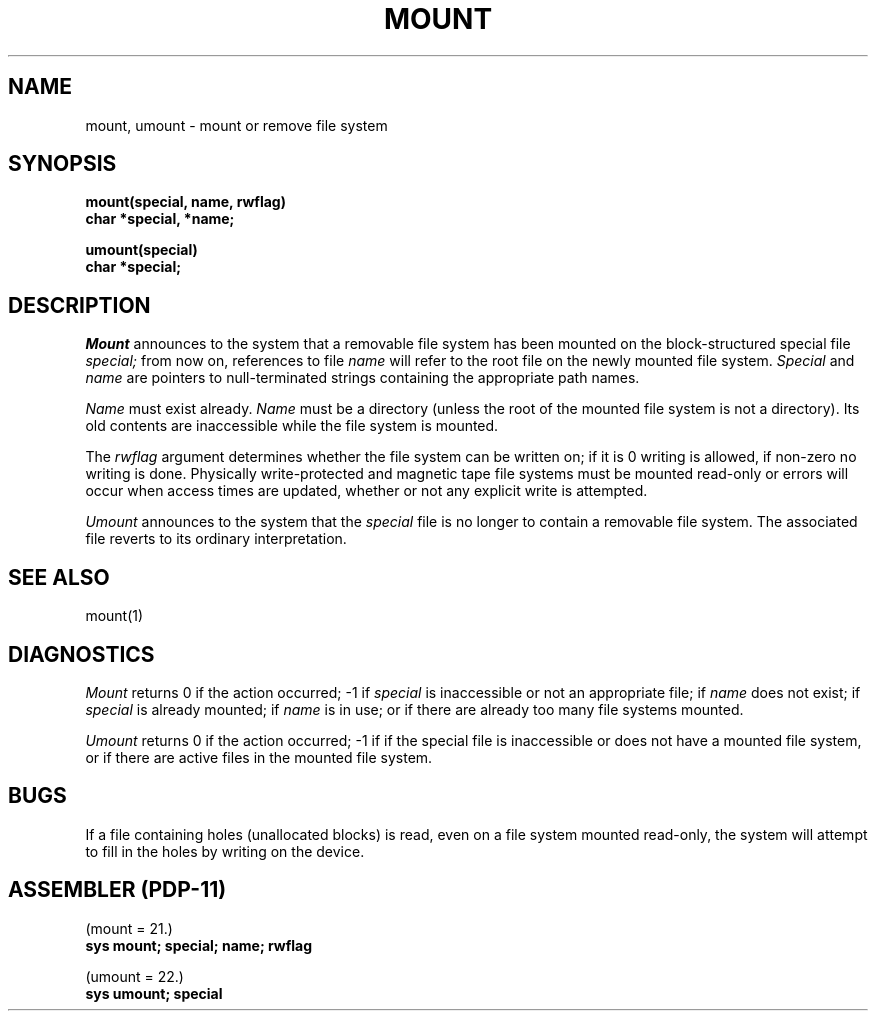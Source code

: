 .TH MOUNT 2 
.SH NAME
mount, umount \- mount or remove file system
.SH SYNOPSIS
.B mount(special, name, rwflag)
.br
.B char *special, *name;
.PP
.B umount(special)
.br
.B char *special;
.SH DESCRIPTION
.I Mount
announces to the system that a removable file system has
been mounted on
the block-structured special file
.I special;
from now on, references to file
.I name
will refer to
the root file on the newly mounted file system.
.I Special
and
.I name
are pointers to null-terminated strings
containing the appropriate path names.
.PP
.I Name
must exist already. 
.I Name
must be a directory (unless the root of the mounted file system
is not a directory).
Its old contents
are inaccessible while the file system
is mounted.
.PP
The
.I rwflag
argument determines whether
the file system can be written on; if it is 0 writing
is allowed, if non-zero no writing is done.
Physically write-protected and magnetic
tape file systems must be mounted read-only or
errors will occur when access times are updated,
whether or not any
explicit write is attempted.
.PP
.I Umount
announces to the system that the
.I special
file is no longer to contain a removable file system.
The associated file reverts to its ordinary interpretation.
.SH "SEE ALSO"
mount(1)
.SH DIAGNOSTICS
.I Mount
returns 0 if the action occurred; \-1 if
.I special
is inaccessible or not an appropriate file; if
.I name
does not exist; if
.I special
is already mounted; if
.I name
is in use; or if
there are already too many
file systems mounted.
.PP
.I Umount
returns 0 if the action occurred; \-1 if
if the special file is inaccessible or
does not have a mounted file system,
or if there are active files in the mounted 
file system.
.SH BUGS
If a file containing holes
(unallocated blocks)
is read, even on a file system mounted read-only,
the system will attempt to fill in the holes
by writing on the device.
.SH "ASSEMBLER (PDP-11)"
(mount = 21.)
.br
.B sys  mount; special; name; rwflag
.PP
(umount = 22.)
.br
.B sys  umount; special
